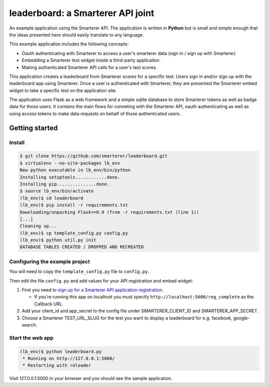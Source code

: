 leaderboard: a Smarterer API joint
===================================

An example application using the Smarterer API. The application is written in **Python** but is small
and simple enough that the ideas presented here should easily translate to any language.

This example application includes the following concepts:

* Oauth authenticating with Smarterer to access a user's smarterer data (sign in / sign up with Smarterer)
* Embedding a Smarterer test widget inside a third-party applicaiton.
* Making authenticated Smarterer API calls for a user's test scores.

This application creates a leaderboard from Smarterer scores for a specific test. Users sign in and/or sign up
with the leaderboard app using Smarterer. Once a user is authenticated with Smarterer, they are
presented the Smarterer embed widget to take a specific test on the application site.

The application uses Flask as a web framework and a simple sqlite database to store Smarterer tokens as well
as badge data for those users. It contains the main flows for conneting with the Smarterer API, oauth 
authenticating as well as using access tokens to make data requests on behalf of those authenticated users.

Getting started
---------------

Install
~~~~~~~

.. code-block:: bash

    $ git clone https://github.com/smarterer/leaderboard.git
    $ virtualenv --no-site-packages lb_env
    New python executable in lb_env/bin/python
    Installing setuptools............done.
    Installing pip...............done.
    $ source lb_env/bin/activate
    (lb_env)$ cd leaderboard
    (lb_env)$ pip install -r requirements.txt
    Downloading/unpacking Flask==0.9 (from -r requirements.txt (line 1))
    [...]
    Cleaning up...
    (lb_env)$ cp template_config.py config.py
    (lb_env)$ python util.py init
    DATABASE TABLES CREATED / DROPPED AND RECREATED


Configuring the example project
~~~~~~~~~~~~~~~~~~~~~~~~~~~~~~~

You will need to copy the ``template_config.py`` file to ``config.py``.

Then edit the file ``config.py`` and add values for your API registration and embed widget:

1) First you need to `sign up for a Smarterer API application registration <https://smarterer.com/api/reg>`_. 

   - If you're running this app on localhost you must specify ``http://localhost:5000/reg_complete`` as the Callback URL. 

2) Add your client_id and app_secret to the config file under SMARTERER_CLIENT_ID and SMARTERER_APP_SECRET. 
3) Choose a Smarterer TEST_URL_SLUG for the test you want to display a leaderboard for e.g. facebook, google-search.


Start the web app
~~~~~~~~~~~~~~~~~~

.. code-block:: bash

    (lb_env)$ python leaderboard.py
     * Running on http://127.0.0.1:5000/
     * Restarting with reloader


Visit 127.0.0.1:5000 in your browser and you should see the sample application.

